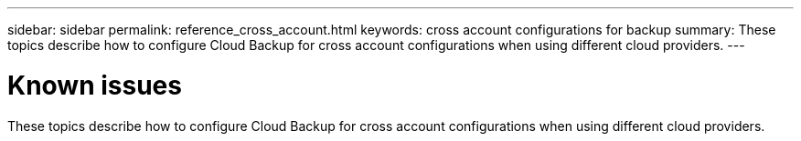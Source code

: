 ---
sidebar: sidebar
permalink: reference_cross_account.html
keywords: cross account configurations for backup
summary: These topics describe how to configure Cloud Backup for cross account configurations when using different cloud providers.
---

= Known issues
:hardbreaks:
:nofooter:
:icons: font
:linkattrs:
:imagesdir: ./media/

[.lead]
These topics describe how to configure Cloud Backup for cross account configurations when using different cloud providers.
